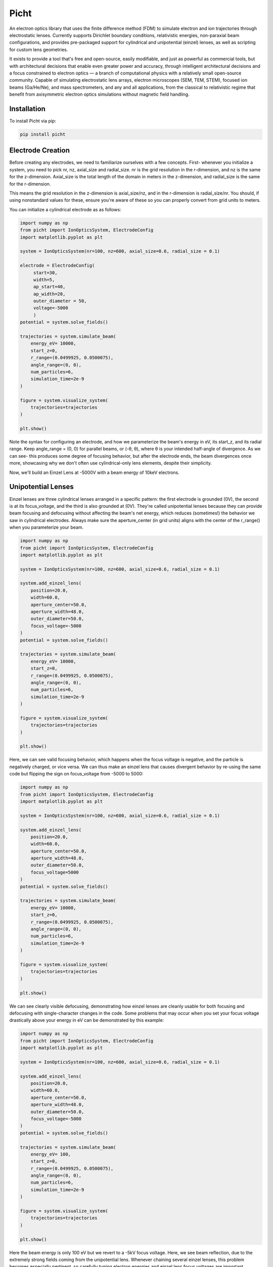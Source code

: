 Picht
=====

An electron optics library that uses the finite difference method (FDM) to simulate electron and ion trajectories through electrostatic lenses. Currently supports Dirichlet boundary conditions, relativistic energies, non-paraxial beam configurations, and provides pre-packaged support for cylindrical and unipotential (einzel) lenses, as well as scripting for custom lens geometries.

It exists to provide a tool that's free and open-source, easily modifiable, and just as powerful as commercial tools, but with architectural decisions that enable even greater power and accuracy, through intelligent architectural decisions and a focus constrained to electron optics — a branch of computational physics with a relatively small open-source community. Capable of simulating electrostatic lens arrays, electron microscopes (SEM, TEM, STEM), focused ion beams (Ga/He/Ne), and mass spectrometers, and any and all applications, from the classical to relativistic regime that benefit from axisymmetric electron optics simulations without magnetic field handling.

Installation
------------

To install Picht via pip:

.. code-block:: bash

   pip install picht

.. image:: https://img.shields.io/pypi/v/picht.svg 
   :target: https://pypi.org/project/picht/ 
.. image:: https://github.com/rolypolytoy/picht/actions/workflows/tests.yml/badge.svg 
   :target: https://github.com/rolypolytoy/picht/actions/workflows/tests.yml 
.. image:: https://img.shields.io/badge/License-MIT-yellow.svg 
   :target: https://opensource.org/licenses/MIT 

Electrode Creation
-----------
Before creating any electrodes, we need to familiarize ourselves with a few concepts. First- whenever you initialize a system, you need to pick 
nr, nz, axial_size and radial_size. nr is the grid resolution in the r-dimension, and nz is the same for the z-dimension. Axial_size is the total 
length of the domain in meters in the z-dimension, and radial_size is the same for the r-dimension.

This means the grid resolution in the z-dimension is axial_size/nz, and in the r-dimension is radial_size/nr. You should, if using nonstandard values for these,
ensure you're aware of these so you can properly convert from grid units to meters.

You can initialize a cylindrical electrode as as follows:

.. code-block:: python

   import numpy as np
   from picht import IonOpticsSystem, ElectrodeConfig
   import matplotlib.pyplot as plt

   system = IonOpticsSystem(nr=100, nz=600, axial_size=0.6, radial_size = 0.1)

   electrode = ElectrodeConfig(
        start=30,
        width=5,
        ap_start=40,
        ap_width=20,
        outer_diameter = 50,
        voltage=-5000
        )
   potential = system.solve_fields()

   trajectories = system.simulate_beam(
       energy_eV= 10000,  
       start_z=0,
       r_range=(0.0499925, 0.0500075),
       angle_range=(0, 0),
       num_particles=6,
       simulation_time=2e-9
   )

   figure = system.visualize_system(
       trajectories=trajectories
   )

   plt.show()

.. image:: https://github.com/user-attachments/assets/493d152d-b57e-425d-bcfd-545ca7eefac4 


Note the syntax for configuring an electrode, and how we parameterize the beam's energy in eV, its start_z, and its radial range. Keep angle_range = (0, 0) for parallel beams, or (-θ, θ), where θ is your intended half-angle of divergence.
As we can see- this produces some degree of focusing behavior, but after the electrode ends, the beam divergences once more, showcasing why we don't often use cylindrical-only lens elements, despite their simplicity.

Now, we'll build an Einzel Lens at -5000V with a beam energy of 10keV electrons. 

Unipotential Lenses
--------------------------------
Einzel lenses are three cylindrical lenses arranged in a specific pattern: the first electrode is grounded (0V), the second is at its focus_voltage, and the third is also grounded at (0V). 
They're called unipotential lenses because they can provide beam focusing and defocusing without affecting the beam's net energy, which reduces (sometimes!) the behavior we saw in cylindrical electrodes.
Always make sure the aperture_center (in grid units) aligns with the center of the r_range() when you parameterize your beam.

.. code-block:: python

   import numpy as np
   from picht import IonOpticsSystem, ElectrodeConfig
   import matplotlib.pyplot as plt

   system = IonOpticsSystem(nr=100, nz=600, axial_size=0.6, radial_size = 0.1)

   system.add_einzel_lens(
       position=20.0,
       width=60.0,
       aperture_center=50.0,
       aperture_width=48.0,
       outer_diameter=50.0,
       focus_voltage=-5000
   )
   potential = system.solve_fields()

   trajectories = system.simulate_beam(
       energy_eV= 10000,  
       start_z=0,
       r_range=(0.0499925, 0.0500075),
       angle_range=(0, 0),
       num_particles=6,
       simulation_time=2e-9
   )

   figure = system.visualize_system(
       trajectories=trajectories
   )

   plt.show()

.. image:: https://github.com/user-attachments/assets/c14983e2-4fa1-4191-93e1-01c6a47082c2 

Here, we can see valid focusing behavior, which happens when the focus voltage is negative, and the particle is negatively charged, or vice versa. 
We can thus make an einzel lens that causes divergent behavior by re-using the same code but flipping the sign on focus_voltage from -5000 to 5000:

.. code-block:: python

   import numpy as np
   from picht import IonOpticsSystem, ElectrodeConfig
   import matplotlib.pyplot as plt

   system = IonOpticsSystem(nr=100, nz=600, axial_size=0.6, radial_size = 0.1)

   system.add_einzel_lens(
       position=20.0,
       width=60.0,
       aperture_center=50.0,
       aperture_width=48.0,
       outer_diameter=50.0,
       focus_voltage=5000
   )
   potential = system.solve_fields()

   trajectories = system.simulate_beam(
       energy_eV= 10000,  
       start_z=0,
       r_range=(0.0499925, 0.0500075),
       angle_range=(0, 0),
       num_particles=6,
       simulation_time=2e-9
   )

   figure = system.visualize_system(
       trajectories=trajectories
   )

   plt.show()

.. image:: https://github.com/user-attachments/assets/2f5890ed-85ba-47f0-988e-8695df49adb8 

We can see clearly visible defocusing, demonstrating how einzel lenses are cleanly usable for both focusing and defocusing with single-character changes in the code.
Some problems that may occur when you set your focus voltage drastically above your energy in eV can be demonstrated by this example:

.. code-block:: python

   import numpy as np
   from picht import IonOpticsSystem, ElectrodeConfig
   import matplotlib.pyplot as plt

   system = IonOpticsSystem(nr=100, nz=600, axial_size=0.6, radial_size = 0.1)

   system.add_einzel_lens(
       position=20.0,
       width=60.0,
       aperture_center=50.0,
       aperture_width=48.0,
       outer_diameter=50.0,
       focus_voltage=-5000
   )
   potential = system.solve_fields()

   trajectories = system.simulate_beam(
       energy_eV= 100,  
       start_z=0,
       r_range=(0.0499925, 0.0500075),
       angle_range=(0, 0),
       num_particles=6,
       simulation_time=2e-9
   )

   figure = system.visualize_system(
       trajectories=trajectories
   )

   plt.show()

Here the beam energy is only 100 eV but we revert to a -5kV focus voltage. Here, we see beam reflection, due to the extremely strong fields coming from the unipotential lens.
Whenever chaining several einzel lenses, this problem becomes especially pertinent, so carefully tuning electron energies and einzel lens focus voltages are important. Minimize the difference
between aperture_width and outer_diameter as well, for cleaner field configurations.

.. image:: https://github.com/user-attachments/assets/7d54258c-4a83-4e33-b315-efc9c0d04d37 

Advanced Use Case: SEM Simulation
--------------------------------

Here's a full simulation of an electrostatic lens-only scanning electron microscope (SEM):

.. code-block:: python

   import numpy as np
   from picht import IonOpticsSystem, ElectrodeConfig
   import matplotlib.pyplot as plt

   system = IonOpticsSystem(nr=100, nz=600, axial_size=0.6, radial_size = 0.1)

   wehnelt1 = ElectrodeConfig(
       start=0,
       width=30,
       ap_start=30,
       ap_width=40,
       outer_diameter = 50,
       voltage=-5100
   )
   wehnelt2 = ElectrodeConfig(
       start=30,
       width=5,
       ap_start=40,
       ap_width=20,
       outer_diameter = 50,
       voltage=-5100
   )
   system.add_electrode(wehnelt1)
   system.add_electrode(wehnelt2)
   anode = ElectrodeConfig(
       start=40,
       width = 2,
       ap_start=48,
       ap_width=4,
       outer_diameter = 50,
       voltage=0
   )
   cathode = ElectrodeConfig(
       start=22,
       width = 2,
       ap_start=50,
       ap_width=0,
       outer_diameter = 2,
       voltage=-5000
   )

   system.add_electrode(anode)
   system.add_einzel_lens(
       position=80.0,
       width=60.0,
       aperture_center=50.0,
       aperture_width=48.0,
       outer_diameter=50.0,
       focus_voltage=-7000
   )

   system.add_einzel_lens(
       position=160.0,
       width=60.0,
       aperture_center=50.0,
       aperture_width=48.0,
       outer_diameter=50.0,
       focus_voltage=-6500
   )
   potential = system.solve_fields()

   trajectories = system.simulate_beam(
       energy_eV= 10,  
       start_z=0.025,
       r_range=(0.0499925, 0.0500075),
       angle_range=(-2, 2),
       num_particles=100,
       simulation_time=1e-8
   )

   figure = system.visualize_system(
       trajectories=trajectories
   )

   plt.show()

.. image:: https://github.com/user-attachments/assets/8e4bc3db-832a-4892-869d-d16839526ebe 

This synthesizes electrodes, einzel lens chaining, massively larger particle amoutns and advanced beam parameterization to provide a fully functional description of a production-level SEM system.
You can also zoom in radially by system.visualize_system() to be:

.. code-block:: python

   figure = system.visualize_system(
       trajectories=trajectories,
       r_limits = (0.049, 0.051)
   )

And you get the following as a result (num_particles to 6 electrons rather than the previous 100 for speed reasons)

.. image:: https://github.com/user-attachments/assets/5d8518e4-04b8-4677-aba3-23a68ba41b8d 

Ion Support
-----------

You can simulate ions by specifying them before computing trajectories:

.. code-block:: python

   system.tracer.set_ion('Na', charge_state=1)

For example:

.. code-block:: python

   system.tracer.set_ion('H', charge_state=1)
   system.tracer.set_ion('Ga', charge_state=1)

Supports helium, neon, hydrogen, sodium, gallium, and more via integration with the Mendeleev library. You can specify any combination of atoms and charges to produce all physically realistic, and even physically unrealistic ions.
